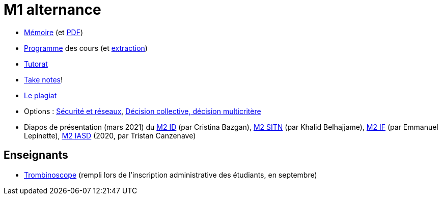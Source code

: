 = M1 alternance

* https://github.com/Dauphine-MIDO/M1-alternance/blob/master/M%C3%A9moire.adoc[Mémoire] (et https://github.com/Dauphine-MIDO/M1-alternance/raw/master/M%C3%A9moire.pdf[PDF])
* https://dauphine.psl.eu/formations/masters/informatique/m1-methodes-informatiques-appliquees-a-la-gestion-des-entreprises/formation[Programme] des cours (et https://github.com/Dauphine-MIDO/M1-alternance/blob/master/Programme%20des%20cours.adoc[extraction])
* https://github.com/Dauphine-MIDO/M1-alternance/blob/master/Tutorat.adoc[Tutorat]
* https://github.com/oliviercailloux/Teaching/blob/main/README.adoc#take-notes[Take notes]!
* https://github.com/oliviercailloux/Teaching/blob/main/Plagiat.adoc[Le plagiat]

* Options : https://github.com/Dauphine-MIDO/M1-alternance/raw/master/Options/Sécurité%20et%20réseaux.pdf[Sécurité et réseaux], https://github.com/Dauphine-MIDO/M1-alternance/raw/master/Options/D%C3%A9cision%20collective%2C%20d%C3%A9cision%20multicrit%C3%A8re.pdf[Décision collective, décision multicritère]

//* https://docs.google.com/spreadsheets/d/15CiuejRCSkYZrPvhuQRIFRg2xbb0DKYkvSm8bW_LmxI/edit?usp=sharing[Associations] entre étudiants et cours optionnels
* Diapos de présentation (mars 2021) du https://github.com/Dauphine-MIDO/M1-alternance/raw/master/Pr%C3%A9sentation%20M2%20ID.pdf[M2 ID] (par Cristina Bazgan), https://github.com/Dauphine-MIDO/M1-alternance/raw/master/Pr%C3%A9sentation%20M2%20SITN.pdf[M2 SITN] (par Khalid Belhajjame), https://github.com/Dauphine-MIDO/M1-alternance/raw/master/Pr%C3%A9sentation%20M2%20IF.pdf[M2 IF] (par Emmanuel Lepinette), https://github.com/Dauphine-MIDO/M1-alternance/raw/master/Pr%C3%A9sentation%20M2%20IASD%20Apprentissage.pdf[M2 IASD] (2020, par Tristan Canzenave)

== Enseignants
* https://trombis.dauphine.fr/?dn=cn=structure-etu-vet/A4AMIA-100/2021,ou=groups,dc=dauphine,dc=fr[Trombinoscope] (rempli lors de l’inscription administrative des étudiants, en septembre)

